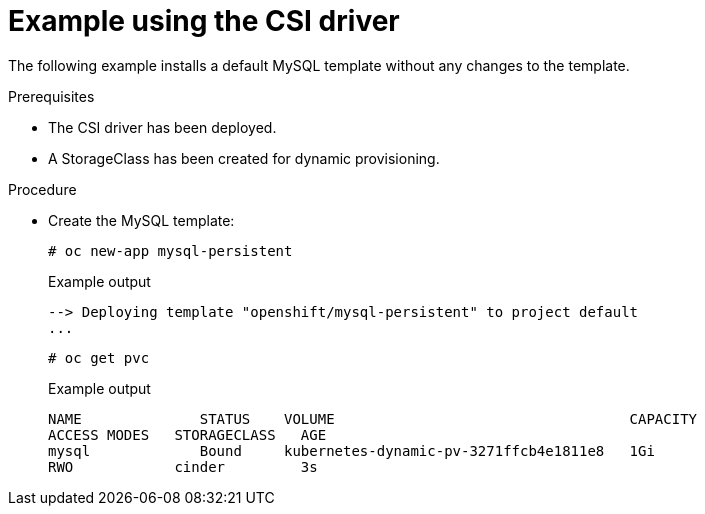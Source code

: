 // Module included in the following assemblies
//
// * storage/container_storage_interface/persistent_storage-csi.adoc

[id="csi-example-usage_{context}"]
= Example using the CSI driver

The following example installs a default MySQL template without any
changes to the template.

.Prerequisites

* The CSI driver has been deployed.
* A StorageClass has been created for dynamic provisioning.

.Procedure

* Create the MySQL template:
+
[source,terminal]
----
# oc new-app mysql-persistent
----
+
.Example output
[source,terminal]
----
--> Deploying template "openshift/mysql-persistent" to project default
...
----
+
[source,terminal]
----
# oc get pvc
----
+
.Example output
[source,terminal]
----
NAME              STATUS    VOLUME                                   CAPACITY
ACCESS MODES   STORAGECLASS   AGE
mysql             Bound     kubernetes-dynamic-pv-3271ffcb4e1811e8   1Gi
RWO            cinder         3s
----
